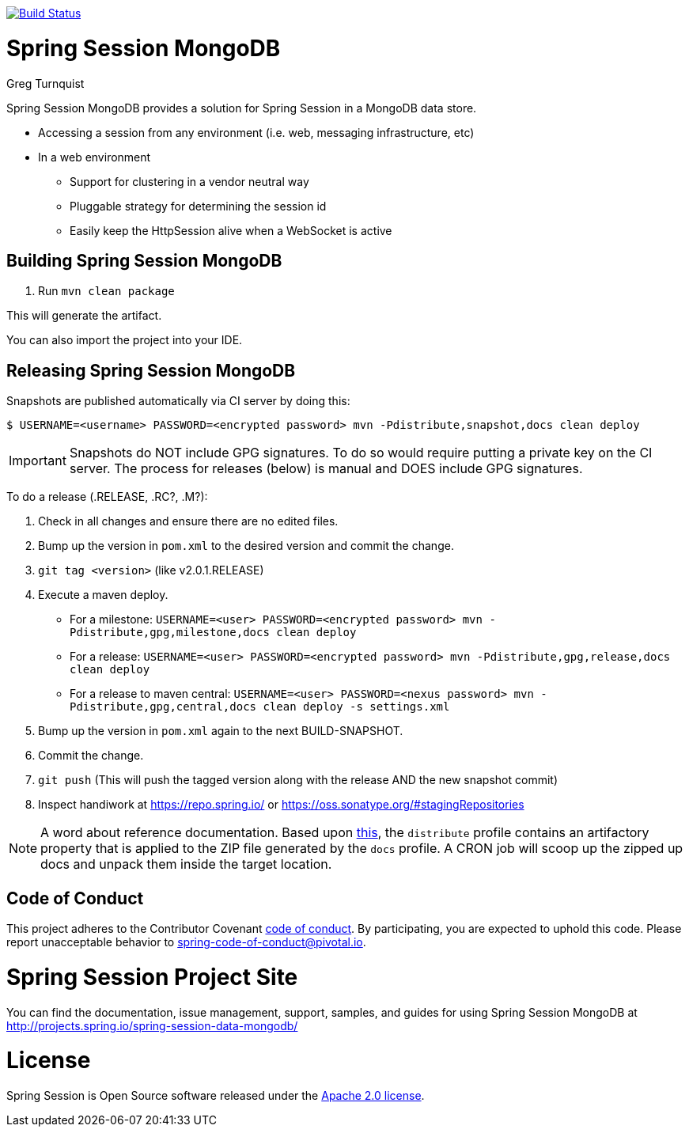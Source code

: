 image:https://travis-ci.org/spring-projects/spring-session-data-mongodb.svg?branch=master["Build Status", link="https://travis-ci.org/spring-projects/spring-session-data-mongodb"]

= Spring Session MongoDB
Greg Turnquist

Spring Session MongoDB provides a solution for Spring Session in a MongoDB data store.

* Accessing a session from any environment (i.e. web, messaging infrastructure, etc)
* In a web environment
** Support for clustering in a vendor neutral way
** Pluggable strategy for determining the session id
** Easily keep the HttpSession alive when a WebSocket is active


== Building Spring Session MongoDB

. Run `mvn clean package`

This will generate the artifact.

You can also import the project into your IDE.

== Releasing Spring Session MongoDB

Snapshots are published automatically via CI server by doing this:

----
$ USERNAME=<username> PASSWORD=<encrypted password> mvn -Pdistribute,snapshot,docs clean deploy
----

IMPORTANT: Snapshots do NOT include GPG signatures. To do so would require putting a private key on the CI server. The process for releases (below) is manual and DOES include GPG signatures.

To do a release (.RELEASE, .RC?, .M?):

. Check in all changes and ensure there are no edited files.
. Bump up the version in `pom.xml` to the desired version and commit the change.
. `git tag <version>` (like v2.0.1.RELEASE)
. Execute a maven deploy.
* For a milestone: `USERNAME=<user> PASSWORD=<encrypted password> mvn -Pdistribute,gpg,milestone,docs clean deploy`
* For a release: `USERNAME=<user> PASSWORD=<encrypted password> mvn -Pdistribute,gpg,release,docs clean deploy`
* For a release to maven central: `USERNAME=<user> PASSWORD=<nexus password> mvn -Pdistribute,gpg,central,docs clean deploy -s settings.xml`
. Bump up the version in `pom.xml` again to the next BUILD-SNAPSHOT.
. Commit the change.
. `git push` (This will push the tagged version along with the release AND the new snapshot commit)
. Inspect handiwork at https://repo.spring.io/ or https://oss.sonatype.org/#stagingRepositories

NOTE: A word about reference documentation. Based upon https://github.com/spring-projects/spring-framework/wiki/gradle-build-and-release-faq#user-content-wiki-docs_schema_dist_publication[this], the `distribute` profile contains an artifactory property that is applied to the ZIP file generated by the `docs` profile. A CRON job will scoop up the zipped up docs and unpack them inside the target location.

== Code of Conduct
This project adheres to the Contributor Covenant link:CODE_OF_CONDUCT.adoc[code of conduct].
By participating, you  are expected to uphold this code. Please report unacceptable behavior to spring-code-of-conduct@pivotal.io.

= Spring Session Project Site

You can find the documentation, issue management, support, samples, and guides for using Spring Session MongoDB at http://projects.spring.io/spring-session-data-mongodb/

= License

Spring Session is Open Source software released under the http://www.apache.org/licenses/LICENSE-2.0.html[Apache 2.0 license].
